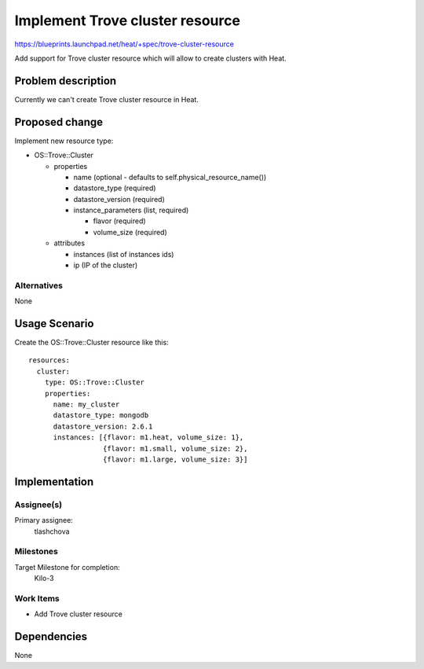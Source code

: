 ..
 This work is licensed under a Creative Commons Attribution 3.0 Unported
 License.

 http://creativecommons.org/licenses/by/3.0/legalcode


================================
Implement Trove cluster resource
================================

https://blueprints.launchpad.net/heat/+spec/trove-cluster-resource

Add support for Trove cluster resource which will allow to create clusters
with Heat.

Problem description
===================

Currently we can't create Trove cluster resource in Heat.

Proposed change
===============

Implement new resource type:

* OS::Trove::Cluster

  * properties

    * name (optional - defaults to self.physical_resource_name())
    * datastore_type (required)
    * datastore_version (required)
    * instance_parameters (list, required)

      * flavor (required)
      * volume_size (required)

  * attributes

    * instances (list of instances ids)
    * ip (IP of the cluster)

Alternatives
------------

None


Usage Scenario
==============

Create the OS::Trove::Cluster resource like this::

  resources:
    cluster:
      type: OS::Trove::Cluster
      properties:
        name: my_cluster
        datastore_type: mongodb
        datastore_version: 2.6.1
        instances: [{flavor: m1.heat, volume_size: 1},
                    {flavor: m1.small, volume_size: 2},
                    {flavor: m1.large, volume_size: 3}]


Implementation
==============

Assignee(s)
-----------

Primary assignee:
  tlashchova

Milestones
----------

Target Milestone for completion:
  Kilo-3

Work Items
----------

* Add Trove cluster resource


Dependencies
============

None
